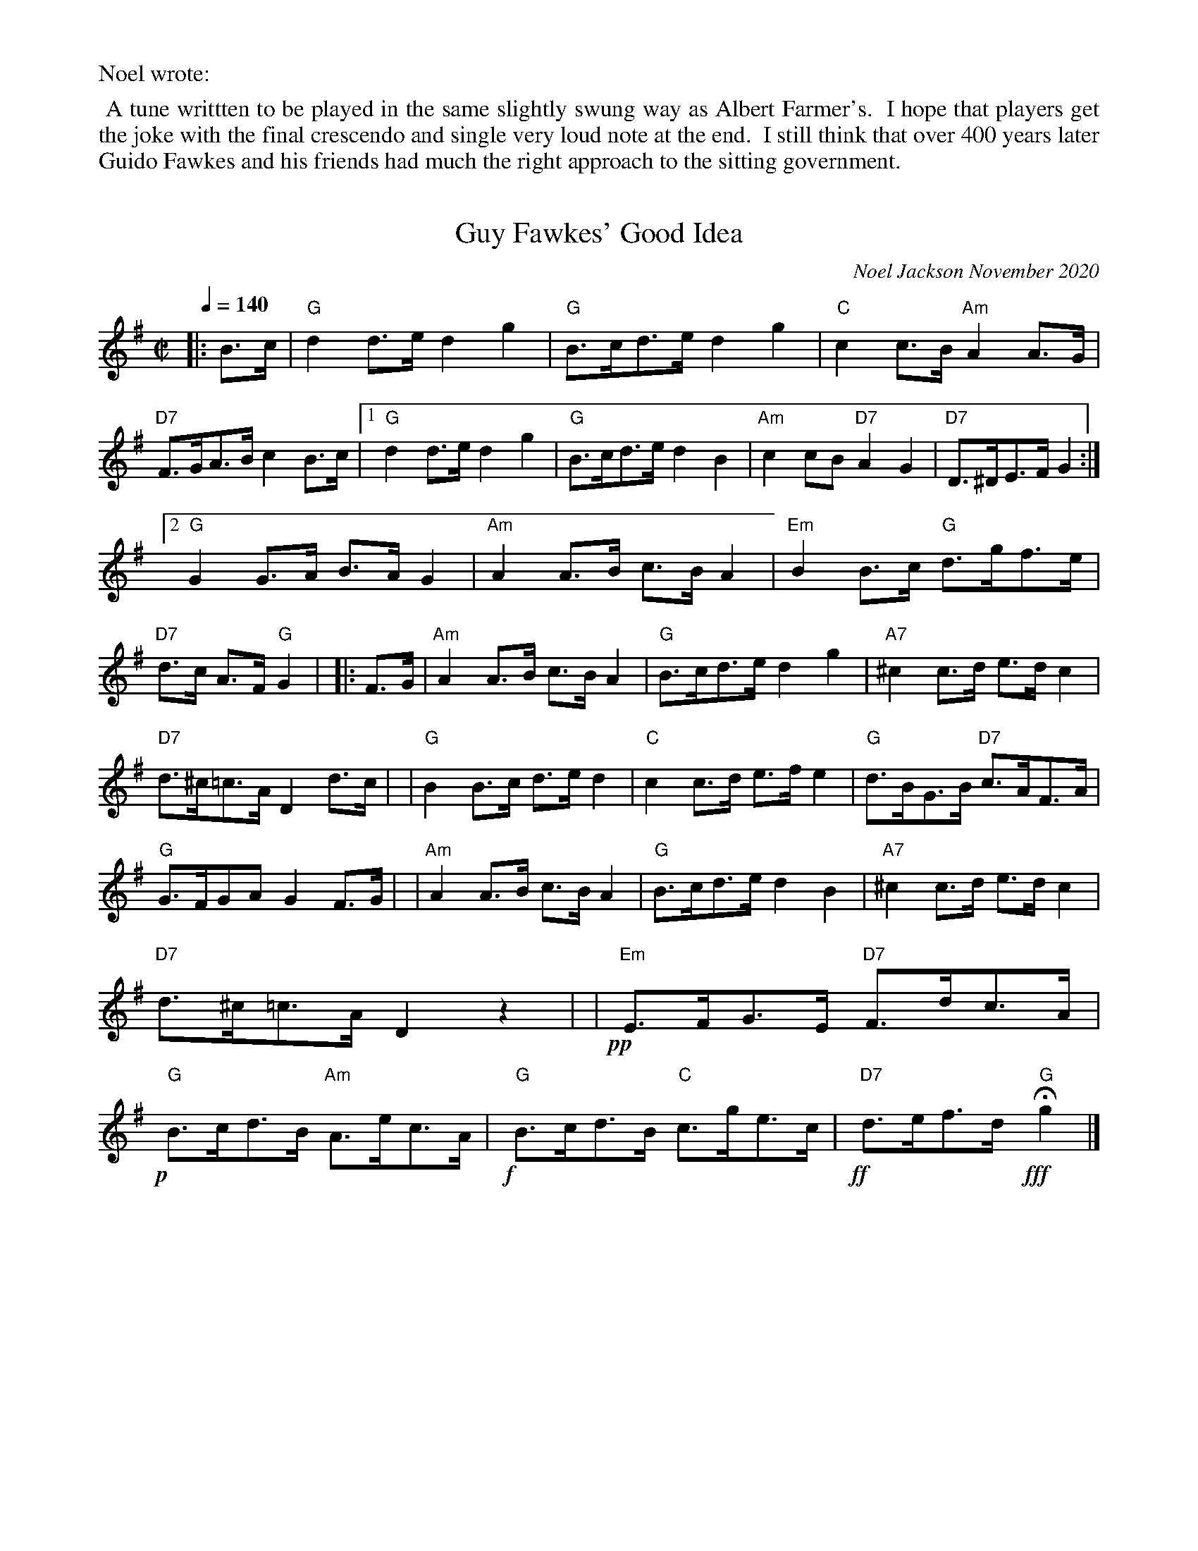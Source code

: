 %%text Noel wrote:
%%begintext align
%% A tune writtten to be played in the same slightly swung way as Albert Farmer's.
%% I hope that players get the joke with the final crescendo and single very loud note at the end.
%% I still think that over 400 years later Guido Fawkes and his friends had much the right approach to the sitting government.
%%endtext
X: 1
T: Guy Fawkes' Good Idea
C: Noel Jackson November 2020
S: Message from Noel on tradtunes list.
Q: 1/4=140
M: C|
L: 1/8
K: G
|: B>c \
| "G"d2d>e d2g2 | "G"B>cd>e d2g2 | "C"c2c>B "Am"A2A>G | "D7"F>GA>B c2B>c |\
[1 "G"d2d>e d2g2 | "G"B>cd>e d2B2 | "Am"c2cB "D7"A2G2 | "D7"D>^DE>F G2 :|
[2 "G"G2G>A B>AG2 | "Am"A2A>B c>BA2 | "Em"B2B>c "G"d>gf>e | "D7"d>c A>F"G"G2 |\
|: F>G \
| "Am"A2A>B c>BA2 | "G"B>cd>e d2g2 | "A7"^c2c>d e>dc2 |
" D7"d>^c=c>A D2d>c |\
| "G"B2B>c d>ed2 | "C"c2c>d e>fe2 | "G"d>BG>B "D7"c>AF>A | "G"G>FGA G2F>G |\
| "Am"A2A>B c>BA2 | "G"B>cd>e d2B2 |\
"A7"^c2c>d e>dc2 | "D7"d>^c=c>A D2z2 |\
| !pp!y"Em"E>FG>E "D7"F>dc>A | !p!y"G"B>cd>B  "Am"A>ec>A \
| !f!y"G"B>cd>B "C"c>ge>c | !ff!y"D7"d>ef>d !fff!y"G"Hg2 |]
